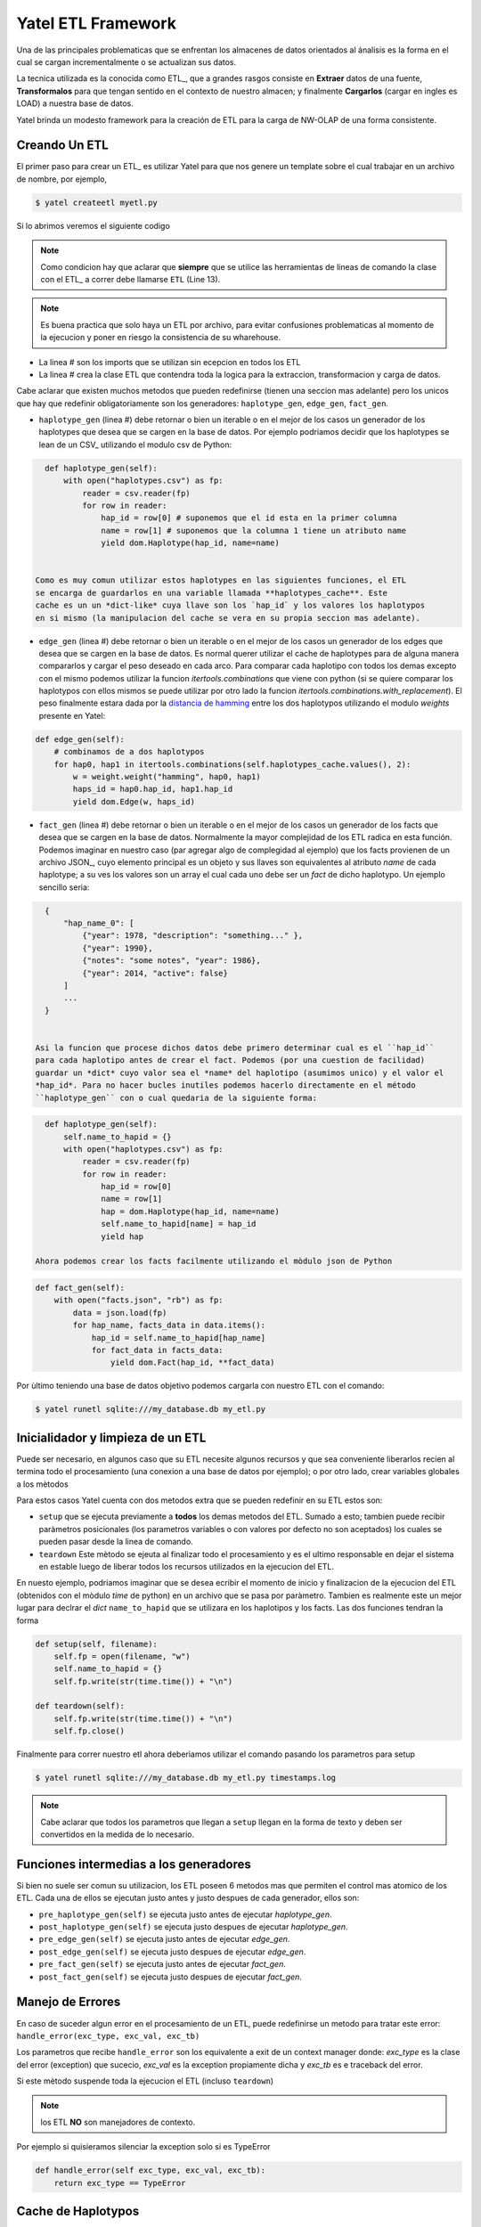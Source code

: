 Yatel ETL Framework
===================

Una de las principales problematicas que se enfrentan los almacenes de datos
orientados al ánalisis es la forma en el cual se cargan incrementalmente o
se actualizan sus datos.

La tecnica utilizada es la conocida como ETL_, que a grandes rasgos consiste en
**Extraer** datos de una fuente, **Transformalos** para que tengan sentido
en el contexto de nuestro almacen; y finalmente **Cargarlos** (cargar en
ingles es LOAD) a nuestra base de datos.

Yatel brinda un modesto framework para la creación de ETL para la carga de
NW-OLAP de una forma consistente.

Creando Un ETL
^^^^^^^^^^^^^^

El primer paso para crear un ETL_ es utilizar Yatel para que nos genere un
template sobre el cual trabajar en un archivo de nombre, por ejemplo,

.. code-block:: bash

    $ yatel createetl myetl.py


Si lo abrimos veremos el siguiente codigo

.. code-block:: python
    :linenos:

    #!/usr/bin/env python
    # -*- coding: utf-8 -*-

    '''auto created template to create a custom ETL for yatel'''

    from yatel import etl, dom


    #===============================================================================
    # PUT YOUR ETLs HERE
    #===============================================================================

    class ETL(etl.BaseETL):

        # you can access the current network from the attribute 'self.nw'
        # You can access all the allready created haplotypes from attribute
        # 'self.haplotypes_cache'. If you want to disable the cache put a class
        # level attribute 'HAPLOTYPES_CACHE = False'


        def haplotype_gen(self):
            raise NotImplementedError()

        def edge_gen(self):
            raise NotImplementedError()

        def fact_gen(self):
            raise NotImplementedError()


    #===============================================================================
    # MAIN
    #===============================================================================

    if __name__ == "__main__":
        print(__doc__)


.. note:: Como condicion hay que aclarar que **siempre** que se utilice las herramientas
          de lineas de comando la clase con el ETL_ a correr debe llamarse
          ``ETL`` (Line 13).
         
         
.. note:: Es buena practica que solo haya un ETL por archivo, para evitar confusiones
          problematicas al momento de la ejecucion y poner en riesgo la consistencia de
          su wharehouse.
    

- La linea # son los imports que se utilizan sin ecepcion en todos los ETL
- La linea # crea la clase ETL que contendra toda la logica para la extraccion, 
  transformacion y carga de datos.


Cabe aclarar que existen muchos metodos que pueden redefinirse (tienen una seccion mas 
adelante) pero los unicos que hay que redefinir obligatoriamente son los generadores:
``haplotype_gen``, ``edge_gen``, ``fact_gen``.


- ``haplotype_gen`` (linea #) debe retornar o bien un iterable o en el mejor de los 
  casos un generador de los haplotypes que desea que se cargen en la base de datos.
  Por ejemplo podriamos decidir que los haplotypes se lean de un CSV_ utilizando el
  modulo csv de Python:
  
.. code-block:: python

    def haplotype_gen(self):
        with open("haplotypes.csv") as fp:
            reader = csv.reader(fp)
            for row in reader:
                hap_id = row[0] # suponemos que el id esta en la primer columna
                name = row[1] # suponemos que la columna 1 tiene un atributo name
                yield dom.Haplotype(hap_id, name=name)
    
        
  Como es muy comun utilizar estos haplotypes en las siguientes funciones, el ETL
  se encarga de guardarlos en una variable llamada **haplotypes_cache**. Este
  cache es un un *dict-like* cuya llave son los `hap_id` y los valores los haplotypos
  en si mismo (la manipulacion del cache se vera en su propia seccion mas adelante).

  
- ``edge_gen`` (linea #) debe retornar o bien un iterable o en el mejor de los 
  casos un generador de los edges que desea que se cargen en la base de datos.
  Es normal querer utilizar el cache de haplotypes para de alguna manera compararlos
  y cargar el peso deseado en cada arco. Para comparar cada haplotipo con todos
  los demas excepto con el mismo podemos utilizar la funcion *itertools.combinations*
  que viene con python (si se quiere comparar los haplotypos con ellos mismos se puede
  utilizar por otro lado la funcion *itertools.combinations.with_replacement*). El peso
  finalmente estara dada por la 
  `distancia de hamming <http://en.wikipedia.org/wiki/Hamming_distance>`_ entre los
  dos haplotypos utilizando el modulo *weights* presente en Yatel:
  
  
.. code-block:: python

    def edge_gen(self):
        # combinamos de a dos haplotypos
        for hap0, hap1 in itertools.combinations(self.haplotypes_cache.values(), 2):
            w = weight.weight("hamming", hap0, hap1)
            haps_id = hap0.hap_id, hap1.hap_id
            yield dom.Edge(w, haps_id) 
            

- ``fact_gen`` (linea #) debe retornar o bien un iterable o en el mejor de los 
  casos un generador de los facts que desea que se cargen en la base de datos.
  Normalmente la mayor complejidad de los ETL radica en esta función.
  Podemos imaginar en nuestro caso (par agregar algo de complegidad al ejemplo)
  que los facts provienen de un archivo JSON_, cuyo elemento principal es un
  objeto y sus llaves son equivalentes al atributo *name* de cada haplotype; a
  su ves los valores son un array el cual cada uno debe ser un *fact* de dicho
  haplotypo. Un ejemplo sencillo seria:

  
.. code-block:: javascript


    {
        "hap_name_0": [
            {"year": 1978, "description": "something..." },
            {"year": 1990},
            {"notes": "some notes", "year": 1986},
            {"year": 2014, "active": false}
        ]
        ...
    }

        
  Asi la funcion que procese dichos datos debe primero determinar cual es el ``hap_id``
  para cada haplotipo antes de crear el fact. Podemos (por una cuestion de facilidad) 
  guardar un *dict* cuyo valor sea el *name* del haplotipo (asumimos unico) y el valor el  
  *hap_id*. Para no hacer bucles inutiles podemos hacerlo directamente en el método
  ``haplotype_gen`` con o cual quedaria de la siguiente forma:

  
.. code-block:: python

    def haplotype_gen(self):
        self.name_to_hapid = {}
        with open("haplotypes.csv") as fp:
            reader = csv.reader(fp)
            for row in reader:
                hap_id = row[0]
                name = row[1]
                hap = dom.Haplotype(hap_id, name=name)
                self.name_to_hapid[name] = hap_id
                yield hap
                
  Ahora podemos crear los facts facilmente utilizando el mòdulo json de Python


.. code-block:: python

    def fact_gen(self):
        with open("facts.json", "rb") as fp:
            data = json.load(fp)
            for hap_name, facts_data in data.items():
                hap_id = self.name_to_hapid[hap_name]
                for fact_data in facts_data: 
                    yield dom.Fact(hap_id, **fact_data)
   

Por ùltimo teniendo una base de datos objetivo podemos cargarla con nuestro ETL con el comando:

.. code-block:: bash

    $ yatel runetl sqlite:///my_database.db my_etl.py
  
  
Inicialidador y limpieza de un ETL
^^^^^^^^^^^^^^^^^^^^^^^^^^^^^^^^^^

Puede ser necesario, en algunos caso que su ETL necesite algunos recursos y que sea conveniente 
liberarlos recien al termina todo el procesamiento (una conexion a una base de datos por ejemplo);
o por otro lado, crear variables globales a los mètodos

Para estos casos Yatel cuenta con dos metodos extra que se pueden redefinir en su ETL estos son:

- ``setup`` que se ejecuta previamente a **todos** los demas metodos del ETL. Sumado a esto; tambien
  puede recibir paràmetros posicionales (los parametros variables o con valores por defecto no son
  aceptados) los cuales se pueden pasar desde la linea de comando.
- ``teardown`` Este mètodo se ejeuta al finalizar todo el procesamiento y es el ultimo responsable
  en dejar el sistema en estable luego de liberar todos los recursos utilizados en la ejecucion del ETL.
  
  
En nuesto ejemplo, podriamos imaginar que se desea ecribir el momento de inicio y finalizacion 
de la ejecucion del ETL (obtenidos con el mòdulo *time* de python) en un archivo que se pasa 
por paràmetro. Tambien es realmente este un mejor lugar para declrar el *dict* ``name_to_hapid`` 
que se utilizara en los haplotipos y los facts. Las dos funciones tendran la forma


.. code-block:: python


    def setup(self, filename):
        self.fp = open(filename, "w")
        self.name_to_hapid = {}
        self.fp.write(str(time.time()) + "\n")
        
    def teardown(self):
        self.fp.write(str(time.time()) + "\n")
        self.fp.close()
        
Finalmente para correr nuestro etl ahora deberìamos utilizar el comando pasando los parametros
para setup


.. code-block:: bash

    $ yatel runetl sqlite:///my_database.db my_etl.py timestamps.log
 
        
.. note:: Cabe aclarar que todos los parametros que llegan a ``setup`` llegan en la forma
          de texto y deben ser convertidos en la medida de lo necesario.



Funciones intermedias a los generadores
^^^^^^^^^^^^^^^^^^^^^^^^^^^^^^^^^^^^^^^

Si bien no suele ser comun su utilizacion, los ETL poseen 6 metodos mas que permiten el
control mas atomico de los ETL. Cada una de ellos se ejecutan justo antes y justo despues 
de cada generador, ellos son:

- ``pre_haplotype_gen(self)`` se ejecuta justo antes de ejecutar *haplotype_gen*.
- ``post_haplotype_gen(self)`` se ejecuta justo despues de ejecutar *haplotype_gen*.
- ``pre_edge_gen(self)`` se ejecuta justo antes de ejecutar *edge_gen*.
- ``post_edge_gen(self)`` se ejecuta justo despues de ejecutar *edge_gen*.
- ``pre_fact_gen(self)`` se ejecuta justo antes de ejecutar *fact_gen*.
- ``post_fact_gen(self)`` se ejecuta justo despues de ejecutar *fact_gen*.


Manejo de Errores
^^^^^^^^^^^^^^^^^

En caso de suceder algun error en el procesamiento de un ETL, puede redefinirse
un metodo para tratar este error: ``handle_error(exc_type, exc_val, exc_tb)``

Los parametros que recibe ``handle_error`` son los equivalente a exit de un
context manager donde: *exc_type* es la clase del error (exception) que sucecio,
*exc_val* es la exception propiamente dicha y *exc_tb* es e traceback del error.

Si este mètodo suspende toda la ejecucion el ETL (incluso ``teardown``)


.. note:: los ETL **NO** son manejadores de contexto.

.. nota:: ``handle_error`` **NUNCA** debe relanzar la exception que le llega
          como paràmetro. Si decesa sileciar esa exception simplemente retorne
          ``True`` o algun valor verdadero, de lo contrario la exception se
          propagarà


Por ejemplo si quisieramos silenciar la exception solo si es TypeError


.. code-block:: python

    def handle_error(self exc_type, exc_val, exc_tb):
        return exc_type == TypeError


Cache de Haplotypos
^^^^^^^^^^^^^^^^^^^

Ciclo de vida de un ETL
-----------------------

Corriendo ETL en un cronjob
----------------------------

Sugested *bash* (posix) script
------------------------------

.. code-block:: bash

    #!/usr/bin/sh
    # -*- coding: utf-8 -*-


    DATABASE="engine://your_usr:your_pass@host:port/database";
    BACKUP_TPL="/path/to/your/backup.xml";
    ETL="/path/to/your/etl_file.py";

    yatel --no-gui --database $DATABASE --backup $BACKUP_TPL --log 2> logfile.txt;
    yatel --no-gui --database $DATABASE --run-etl $ETL --log 2> logfile.txt;


Sugested *bat* (Windows) script
-------------------------------

.. code-block:: bat

    set BACKUP_TPL=c:\path\to\your\backup.json
    set ETL=c:\path\to\your\etl_file.py
    set DATABASE=sqlite://to/thing

    yatel --no-gui --database %DATABASE% --backup %BACKUP_TPL% --log 2> logfile.txt;
    yatel --no-gui --database %DATABASE% --run-etl %ETL% --log 2> logfile.txt;
